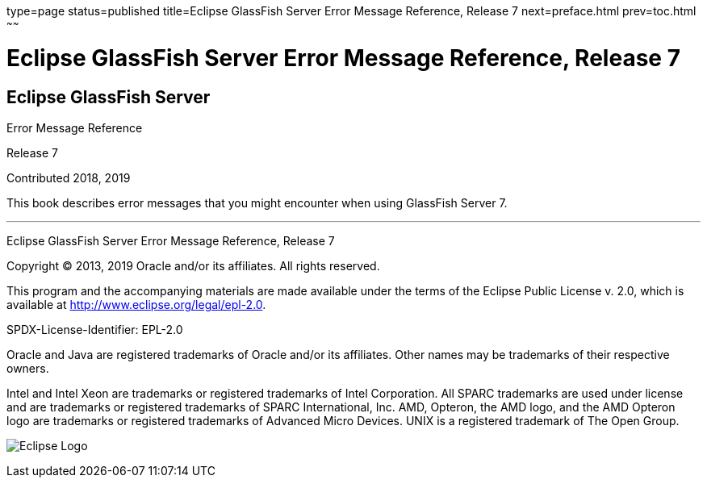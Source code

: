 type=page
status=published
title=Eclipse GlassFish Server Error Message Reference, Release 7
next=preface.html
prev=toc.html
~~~~~~

= Eclipse GlassFish Server Error Message Reference, Release 7

[[eclipse-glassfish-server]]
== Eclipse GlassFish Server

Error Message Reference

Release 7

Contributed 2018, 2019

This book describes error messages that you might encounter when using
GlassFish Server 7.

[[sthref1]]

'''''

Eclipse GlassFish Server Error Message Reference, Release 7

Copyright © 2013, 2019 Oracle and/or its affiliates. All rights reserved.

This program and the accompanying materials are made available under the
terms of the Eclipse Public License v. 2.0, which is available at
http://www.eclipse.org/legal/epl-2.0.

SPDX-License-Identifier: EPL-2.0

Oracle and Java are registered trademarks of Oracle and/or its
affiliates. Other names may be trademarks of their respective owners.

Intel and Intel Xeon are trademarks or registered trademarks of Intel
Corporation. All SPARC trademarks are used under license and are
trademarks or registered trademarks of SPARC International, Inc. AMD,
Opteron, the AMD logo, and the AMD Opteron logo are trademarks or
registered trademarks of Advanced Micro Devices. UNIX is a registered
trademark of The Open Group.

image:img/eclipse_foundation_logo_tiny.png["Eclipse Logo"]
